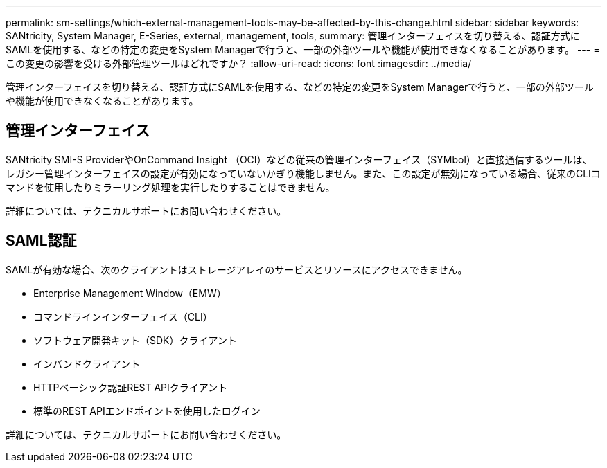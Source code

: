 ---
permalink: sm-settings/which-external-management-tools-may-be-affected-by-this-change.html 
sidebar: sidebar 
keywords: SANtricity, System Manager, E-Series, external, management, tools, 
summary: 管理インターフェイスを切り替える、認証方式にSAMLを使用する、などの特定の変更をSystem Managerで行うと、一部の外部ツールや機能が使用できなくなることがあります。 
---
= この変更の影響を受ける外部管理ツールはどれですか？
:allow-uri-read: 
:icons: font
:imagesdir: ../media/


[role="lead"]
管理インターフェイスを切り替える、認証方式にSAMLを使用する、などの特定の変更をSystem Managerで行うと、一部の外部ツールや機能が使用できなくなることがあります。



== 管理インターフェイス

SANtricity SMI-S ProviderやOnCommand Insight （OCI）などの従来の管理インターフェイス（SYMbol）と直接通信するツールは、レガシー管理インターフェイスの設定が有効になっていないかぎり機能しません。また、この設定が無効になっている場合、従来のCLIコマンドを使用したりミラーリング処理を実行したりすることはできません。

詳細については、テクニカルサポートにお問い合わせください。



== SAML認証

SAMLが有効な場合、次のクライアントはストレージアレイのサービスとリソースにアクセスできません。

* Enterprise Management Window（EMW）
* コマンドラインインターフェイス（CLI）
* ソフトウェア開発キット（SDK）クライアント
* インバンドクライアント
* HTTPベーシック認証REST APIクライアント
* 標準のREST APIエンドポイントを使用したログイン


詳細については、テクニカルサポートにお問い合わせください。
